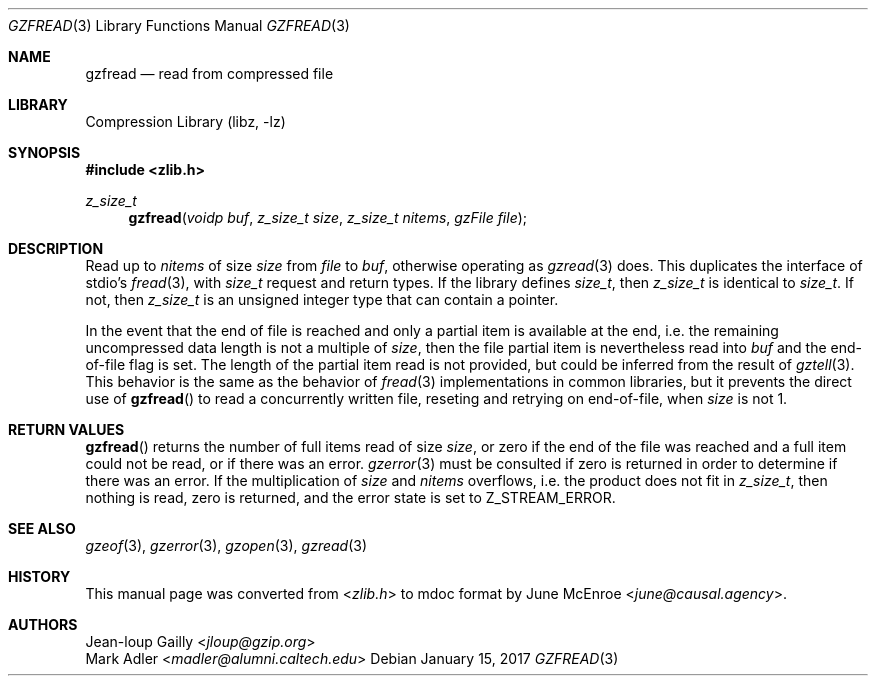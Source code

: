 .Dd January 15, 2017
.Dt GZFREAD 3
.Os
.
.Sh NAME
.Nm gzfread
.Nd read from compressed file
.
.Sh LIBRARY
.Lb libz
.
.Sh SYNOPSIS
.In zlib.h
.Ft z_size_t
.Fn gzfread "voidp buf" "z_size_t size" "z_size_t nitems" "gzFile file"
.
.Sh DESCRIPTION
Read up to
.Fa nitems
of size
.Fa size
from
.Fa file
to
.Fa buf ,
otherwise operating as
.Xr gzread 3
does.
This duplicates the interface of stdio's
.Xr fread 3 ,
with
.Vt size_t
request and return types.
If the library defines
.Vt size_t ,
then
.Vt z_size_t
is identical to
.Vt size_t .
If not,
then
.Vt z_size_t
is an unsigned integer type
that can contain a pointer.
.
.Pp
In the event that the end of file is reached
and only a partial item is available at the end,
i.e. the remaining uncompressed data length
is not a multiple of
.Fa size ,
then the file partial item
is nevertheless read into
.Fa buf
and the end-of-file flag is set.
The length of the partial item read
is not provided,
but could be inferred from the result of
.Xr gztell 3 .
This behavior is the same as the behavior of
.Xr fread 3
implementations in common libraries,
but it prevents the direct use of
.Fn gzfread
to read a concurrently written file,
reseting and retrying on end-of-file,
when
.Fa size
is not 1.
.
.Sh RETURN VALUES
.Fn gzfread
returns the number of full items read of size
.Fa size ,
or zero if the end of the file was reached
and a full item could not be read,
or if there was an error.
.Xr gzerror 3
must be consulted if zero is returned
in order to determine if there was an error.
If the multiplication of
.Fa size
and
.Fa nitems
overflows,
i.e. the product does not fit in
.Vt z_size_t ,
then nothing is read,
zero is returned,
and the error state is set to
.Dv Z_STREAM_ERROR .
.
.Sh SEE ALSO
.Xr gzeof 3 ,
.Xr gzerror 3 ,
.Xr gzopen 3 ,
.Xr gzread 3
.
.Sh HISTORY
This manual page was converted from
.In zlib.h
to mdoc format by
.An June McEnroe Aq Mt june@causal.agency .
.
.Sh AUTHORS
.An Jean-loup Gailly Aq Mt jloup@gzip.org
.An Mark Adler Aq Mt madler@alumni.caltech.edu
